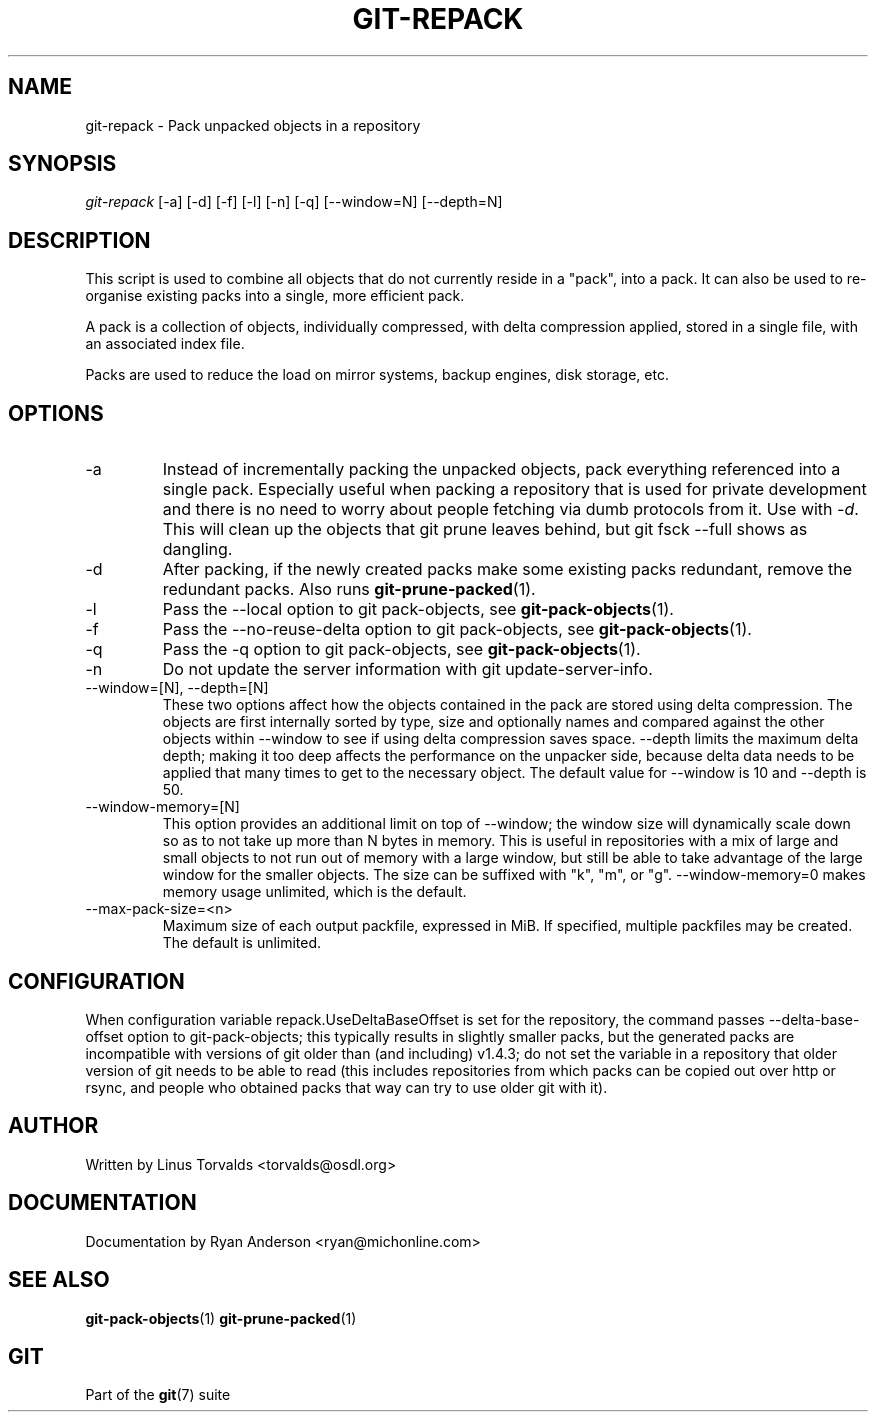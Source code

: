 .\" ** You probably do not want to edit this file directly **
.\" It was generated using the DocBook XSL Stylesheets (version 1.69.1).
.\" Instead of manually editing it, you probably should edit the DocBook XML
.\" source for it and then use the DocBook XSL Stylesheets to regenerate it.
.TH "GIT\-REPACK" "1" "07/13/2007" "Git 1.5.3.rc1" "Git Manual"
.\" disable hyphenation
.nh
.\" disable justification (adjust text to left margin only)
.ad l
.SH "NAME"
git\-repack \- Pack unpacked objects in a repository
.SH "SYNOPSIS"
\fIgit\-repack\fR [\-a] [\-d] [\-f] [\-l] [\-n] [\-q] [\-\-window=N] [\-\-depth=N]
.SH "DESCRIPTION"
This script is used to combine all objects that do not currently reside in a "pack", into a pack. It can also be used to re\-organise existing packs into a single, more efficient pack.

A pack is a collection of objects, individually compressed, with delta compression applied, stored in a single file, with an associated index file.

Packs are used to reduce the load on mirror systems, backup engines, disk storage, etc.
.SH "OPTIONS"
.TP
\-a
Instead of incrementally packing the unpacked objects, pack everything referenced into a single pack. Especially useful when packing a repository that is used for private development and there is no need to worry about people fetching via dumb protocols from it. Use with \fI\-d\fR. This will clean up the objects that git prune leaves behind, but git fsck \-\-full shows as dangling.
.TP
\-d
After packing, if the newly created packs make some existing packs redundant, remove the redundant packs. Also runs \fBgit\-prune\-packed\fR(1).
.TP
\-l
Pass the \-\-local option to git pack\-objects, see \fBgit\-pack\-objects\fR(1).
.TP
\-f
Pass the \-\-no\-reuse\-delta option to git pack\-objects, see \fBgit\-pack\-objects\fR(1).
.TP
\-q
Pass the \-q option to git pack\-objects, see \fBgit\-pack\-objects\fR(1).
.TP
\-n
Do not update the server information with git update\-server\-info.
.TP
\-\-window=[N], \-\-depth=[N]
These two options affect how the objects contained in the pack are stored using delta compression. The objects are first internally sorted by type, size and optionally names and compared against the other objects within \-\-window to see if using delta compression saves space. \-\-depth limits the maximum delta depth; making it too deep affects the performance on the unpacker side, because delta data needs to be applied that many times to get to the necessary object. The default value for \-\-window is 10 and \-\-depth is 50.
.TP
\-\-window\-memory=[N]
This option provides an additional limit on top of \-\-window; the window size will dynamically scale down so as to not take up more than N bytes in memory. This is useful in repositories with a mix of large and small objects to not run out of memory with a large window, but still be able to take advantage of the large window for the smaller objects. The size can be suffixed with "k", "m", or "g". \-\-window\-memory=0 makes memory usage unlimited, which is the default.
.TP
\-\-max\-pack\-size=<n>
Maximum size of each output packfile, expressed in MiB. If specified, multiple packfiles may be created. The default is unlimited.
.SH "CONFIGURATION"
When configuration variable repack.UseDeltaBaseOffset is set for the repository, the command passes \-\-delta\-base\-offset option to git\-pack\-objects; this typically results in slightly smaller packs, but the generated packs are incompatible with versions of git older than (and including) v1.4.3; do not set the variable in a repository that older version of git needs to be able to read (this includes repositories from which packs can be copied out over http or rsync, and people who obtained packs that way can try to use older git with it).
.SH "AUTHOR"
Written by Linus Torvalds <torvalds@osdl.org>
.SH "DOCUMENTATION"
Documentation by Ryan Anderson <ryan@michonline.com>
.SH "SEE ALSO"
\fBgit\-pack\-objects\fR(1) \fBgit\-prune\-packed\fR(1)
.SH "GIT"
Part of the \fBgit\fR(7) suite

